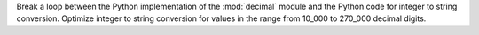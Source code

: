 Break a loop between the Python implementation of the :mod:`decimal` module
and the Python code for integer to string conversion. Optimize integer to
string conversion for values in the range from 10_000 to 270_000 decimal
digits.
